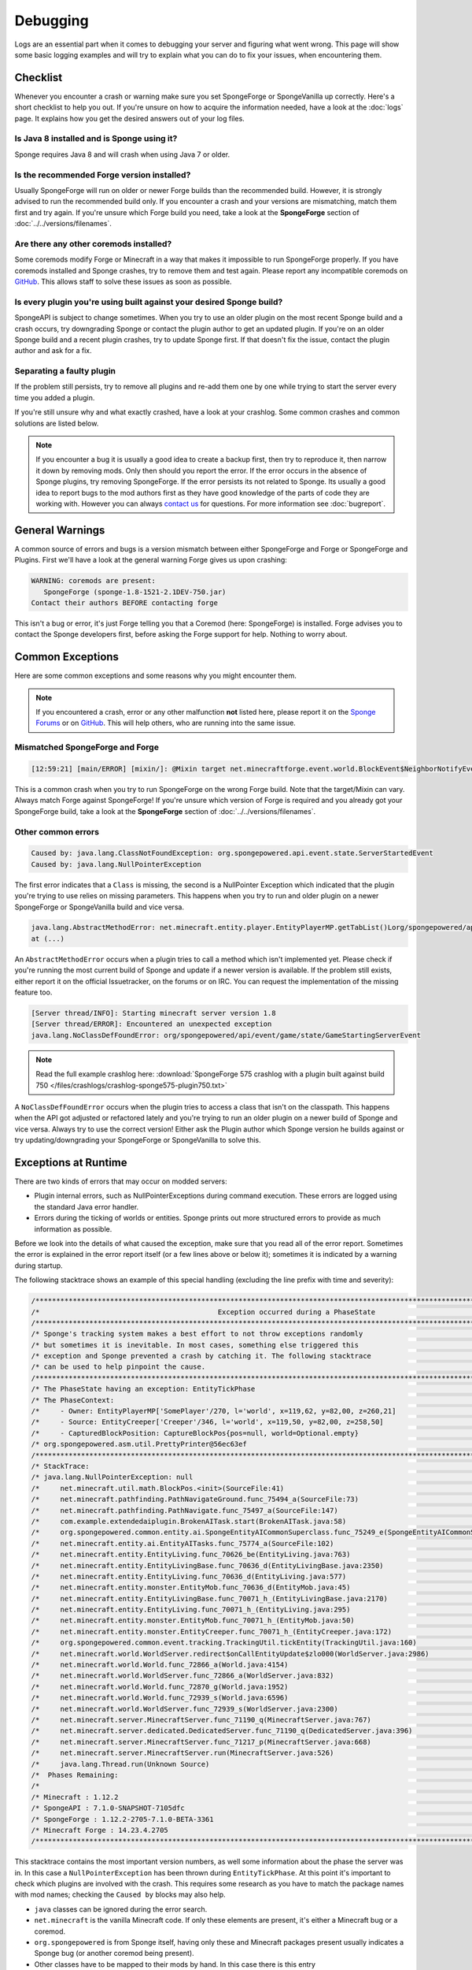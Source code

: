=========
Debugging
=========

Logs are an essential part when it comes to debugging your server and figuring what went wrong. This page will show
some basic logging examples and will try to explain what you can do to fix your issues, when encountering them.

Checklist
=========

Whenever you encounter a crash or warning make sure you set SpongeForge or SpongeVanilla up correctly. Here's a short
checklist to help you out. If you're unsure on how to acquire the information needed, have a look at the :doc:`logs`
page. It explains how you get the desired answers out of your log files.

Is Java 8 installed and is Sponge using it?
~~~~~~~~~~~~~~~~~~~~~~~~~~~~~~~~~~~~~~~~~~~

Sponge requires Java 8 and will crash when using Java 7 or older.

Is the recommended Forge version installed?
~~~~~~~~~~~~~~~~~~~~~~~~~~~~~~~~~~~~~~~~~~~

Usually SpongeForge will run on older or newer Forge builds than the recommended build.
However, it is strongly advised to run the recommended build only.
If you encounter a crash and your versions are mismatching, match them first and try again.
If you're unsure which Forge build you need, take a look at the **SpongeForge** section of :doc:`../../versions/filenames`.

Are there any other coremods installed?
~~~~~~~~~~~~~~~~~~~~~~~~~~~~~~~~~~~~~~~

Some coremods modify Forge or Minecraft in a way that makes it impossible to run SpongeForge properly. If you have 
coremods installed and Sponge crashes, try to remove them and test again. Please report any incompatible coremods on
`GitHub <https://github.com/SpongePowered/SpongeForge/issues>`__. This allows staff to solve these issues as soon as
possible.

Is every plugin you're using built against your desired Sponge build?
~~~~~~~~~~~~~~~~~~~~~~~~~~~~~~~~~~~~~~~~~~~~~~~~~~~~~~~~~~~~~~~~~~~~~

SpongeAPI is subject to change sometimes. When you try to use an older plugin on the most recent Sponge build and
a crash occurs, try downgrading Sponge or contact the plugin author to get an updated plugin. If you're on an older
Sponge build and a recent plugin crashes, try to update Sponge first. If that doesn't fix the issue, contact the
plugin author and ask for a fix.

Separating a faulty plugin
~~~~~~~~~~~~~~~~~~~~~~~~~~

If the problem still persists, try to remove all plugins and re-add them one by one while trying to start the server
every time you added a plugin.

If you're still unsure why and what exactly crashed, have a look at your crashlog. Some common crashes and common
solutions are listed below.

.. note::

    If you encounter a bug it is usually a good idea to create a backup first, then try to reproduce it, then narrow
    it down by removing mods. Only then should you report the error. If the error occurs in the absence of Sponge
    plugins, try removing SpongeForge. If the error persists its not related to Sponge. Its usually a good idea to
    report bugs to the mod authors first as they have good knowledge of the parts of code they are working with. However
    you can always `contact us <https://www.spongepowered.org/chat>`__ for questions. For more information see
    :doc:`bugreport`.


General Warnings
================

A common source of errors and bugs is a version mismatch between either SpongeForge and Forge or
SpongeForge and Plugins. First we'll have a look at the general warning Forge gives us upon crashing:

.. code-block:: none

 WARNING: coremods are present:
    SpongeForge (sponge-1.8-1521-2.1DEV-750.jar)
 Contact their authors BEFORE contacting forge

This isn't a bug or error, it's just Forge telling you that a Coremod (here: SpongeForge) is installed. Forge advises
you to contact the Sponge developers first, before asking the Forge support for help. Nothing to worry about.

Common Exceptions
=================

Here are some common exceptions and some reasons why you might encounter them.

.. note::

 If you encountered a crash, error or any other malfunction **not** listed here, please report it on the
 `Sponge Forums <https://forums.spongepowered.org/>`_ or on `GitHub <https://github.com/spongepowered/>`_.
 This will help others, who are running into the same issue.

Mismatched SpongeForge and Forge
~~~~~~~~~~~~~~~~~~~~~~~~~~~~~~~~

.. code-block:: none

 [12:59:21] [main/ERROR] [mixin/]: @Mixin target net.minecraftforge.event.world.BlockEvent$NeighborNotifyEvent was not found mixins.forge.core.json:event.block.MixinEventNotifyNeighborBlock

This is a common crash when you try to run SpongeForge on the wrong Forge build. Note that the target/Mixin can vary.
Always match Forge against SpongeForge! If you're unsure which version of Forge is required and you already got your
SpongeForge build, take a look at the **SpongeForge** section of :doc:`../../versions/filenames`. 

Other common errors
~~~~~~~~~~~~~~~~~~~

.. code-block:: none

 Caused by: java.lang.ClassNotFoundException: org.spongepowered.api.event.state.ServerStartedEvent
 Caused by: java.lang.NullPointerException

The first error indicates that a ``Class`` is missing, the second is a NullPointer Exception which indicated that the
plugin you're trying to use relies on missing parameters. This happens when you try to run and older plugin on a newer
SpongeForge or SpongeVanilla build and vice versa.

.. code-block:: none

 java.lang.AbstractMethodError: net.minecraft.entity.player.EntityPlayerMP.getTabList()Lorg/spongepowered/api/entity/living/player/tab/TabList;
 at (...)

An ``AbstractMethodError`` occurs when a plugin tries to call a method which isn't implemented yet. Please check if you're
running the most current build of Sponge and update if a newer version is available. If the problem still exists, either
report it on the official Issuetracker, on the forums or on IRC. You can request the implementation of the missing
feature too.

.. code-block:: none

 [Server thread/INFO]: Starting minecraft server version 1.8
 [Server thread/ERROR]: Encountered an unexpected exception
 java.lang.NoClassDefFoundError: org/spongepowered/api/event/game/state/GameStartingServerEvent

.. note::

 Read the full example crashlog here:
 :download:`SpongeForge 575 crashlog with a plugin built against build 750 </files/crashlogs/crashlog-sponge575-plugin750.txt>`

A ``NoClassDefFoundError`` occurs when the plugin tries to access a class that isn't on the classpath. This happens
when the API got adjusted or refactored lately and you're trying to run an older plugin on a newer build of Sponge
and vice versa. Always try to use the correct version! Either ask the Plugin author which Sponge version he builds
against or try updating/downgrading your SpongeForge or SpongeVanilla to solve this.

Exceptions at Runtime
=====================

There are two kinds of errors that may occur on modded servers:

* Plugin internal errors, such as NullPointerExceptions during command execution. These errors are logged using the
  standard Java error handler.
* Errors during the ticking of worlds or entities. Sponge prints out more structured errors to provide as much
  information as possible.

Before we look into the details of what caused the exception, make sure that you read all of the error report. Sometimes
the error is explained in the error report itself (or a few lines above or below it); sometimes it is indicated by a
warning during startup.

The following stacktrace shows an example of this special handling (excluding the line prefix with time and severity):

.. code-block:: text

    /******************************************************************************************************************************/
    /*                                           Exception occurred during a PhaseState                                           */
    /******************************************************************************************************************************/
    /* Sponge's tracking system makes a best effort to not throw exceptions randomly                                              */
    /* but sometimes it is inevitable. In most cases, something else triggered this                                               */
    /* exception and Sponge prevented a crash by catching it. The following stacktrace                                            */
    /* can be used to help pinpoint the cause.                                                                                    */
    /******************************************************************************************************************************/
    /* The PhaseState having an exception: EntityTickPhase                                                                        */
    /* The PhaseContext:                                                                                                          */
    /*     - Owner: EntityPlayerMP['SomePlayer'/270, l='world', x=119,62, y=82,00, z=260,21]                                      */
    /*     - Source: EntityCreeper['Creeper'/346, l='world', x=119,50, y=82,00, z=258,50]                                         */
    /*     - CapturedBlockPosition: CaptureBlockPos{pos=null, world=Optional.empty}                                               */
    /* org.spongepowered.asm.util.PrettyPrinter@56ec63ef                                                                          */
    /******************************************************************************************************************************/
    /* StackTrace:                                                                                                                */
    /* java.lang.NullPointerException: null                                                                                       */
    /*     net.minecraft.util.math.BlockPos.<init>(SourceFile:41)                                                                 */
    /*     net.minecraft.pathfinding.PathNavigateGround.func_75494_a(SourceFile:73)                                               */
    /*     net.minecraft.pathfinding.PathNavigate.func_75497_a(SourceFile:147)                                                    */
    /*     com.example.extendedaiplugin.BrokenAITask.start(BrokenAITask.java:58)                                                  */
    /*     org.spongepowered.common.entity.ai.SpongeEntityAICommonSuperclass.func_75249_e(SpongeEntityAICommonSuperclass.java:43) */
    /*     net.minecraft.entity.ai.EntityAITasks.func_75774_a(SourceFile:102)                                                     */
    /*     net.minecraft.entity.EntityLiving.func_70626_be(EntityLiving.java:763)                                                 */
    /*     net.minecraft.entity.EntityLivingBase.func_70636_d(EntityLivingBase.java:2350)                                         */
    /*     net.minecraft.entity.EntityLiving.func_70636_d(EntityLiving.java:577)                                                  */
    /*     net.minecraft.entity.monster.EntityMob.func_70636_d(EntityMob.java:45)                                                 */
    /*     net.minecraft.entity.EntityLivingBase.func_70071_h_(EntityLivingBase.java:2170)                                        */
    /*     net.minecraft.entity.EntityLiving.func_70071_h_(EntityLiving.java:295)                                                 */
    /*     net.minecraft.entity.monster.EntityMob.func_70071_h_(EntityMob.java:50)                                                */
    /*     net.minecraft.entity.monster.EntityCreeper.func_70071_h_(EntityCreeper.java:172)                                       */
    /*     org.spongepowered.common.event.tracking.TrackingUtil.tickEntity(TrackingUtil.java:160)                                 */
    /*     net.minecraft.world.WorldServer.redirect$onCallEntityUpdate$zlo000(WorldServer.java:2986)                              */
    /*     net.minecraft.world.World.func_72866_a(World.java:4154)                                                                */
    /*     net.minecraft.world.WorldServer.func_72866_a(WorldServer.java:832)                                                     */
    /*     net.minecraft.world.World.func_72870_g(World.java:1952)                                                                */
    /*     net.minecraft.world.World.func_72939_s(World.java:6596)                                                                */
    /*     net.minecraft.world.WorldServer.func_72939_s(WorldServer.java:2300)                                                    */
    /*     net.minecraft.server.MinecraftServer.func_71190_q(MinecraftServer.java:767)                                            */
    /*     net.minecraft.server.dedicated.DedicatedServer.func_71190_q(DedicatedServer.java:396)                                  */
    /*     net.minecraft.server.MinecraftServer.func_71217_p(MinecraftServer.java:668)                                            */
    /*     net.minecraft.server.MinecraftServer.run(MinecraftServer.java:526)                                                     */
    /*     java.lang.Thread.run(Unknown Source)                                                                                   */
    /*  Phases Remaining:                                                                                                         */
    /*                                                                                                                            */
    /* Minecraft : 1.12.2                                                                                                         */
    /* SpongeAPI : 7.1.0-SNAPSHOT-7105dfc                                                                                         */
    /* SpongeForge : 1.12.2-2705-7.1.0-BETA-3361                                                                                  */
    /* Minecraft Forge : 14.23.4.2705                                                                                             */
    /******************************************************************************************************************************/

This stacktrace contains the most important version numbers, as well some information about the phase the server was in.
In this case a ``NullPointerException`` has been thrown during ``EntityTickPhase``. At this point it's important to
check which plugins are involved with the crash. This requires some research as you have to match the package names with
mod names; checking the ``Caused by`` blocks may also help.

* ``java`` classes can be ignored during the error search.
* ``net.minecraft`` is the vanilla Minecraft code. If only these elements are present, it's either a Minecraft bug or a 
  coremod.
* ``org.spongepowered`` is from Sponge itself, having only these and Minecraft packages present usually indicates a
  Sponge bug (or another coremod being present). 
* Other classes have to be mapped to their mods by hand. In this case there is this entry
  ``com.example.extendedaiplugin``; Java projects are usually named following this format ``groupId.groupId.artifactId``.
  The group is usually a domain backwards; in this case ``example.com``, followed by the name of the project also known
  as artifact, for more information on package naming in Java you can refer to its
  `official docs <https://docs.oracle.com/javase/specs/jls/se8/html/jls-6.html#jls-6.2>`_. This plugin is probably
  called ``extendedaiplugin``, when in doubt, searching the web for the full package name can help.
  
.. warning::
  Be careful when coremods are present. It can mean that, although a Minecraft class was reported as the cause, it does 
  not mean the code executed is necessarily part of the Minecraft source, and could have been added by a third party.
  You can check your logs for loaded coremods and potentially find the culprit by removing them one by one. Be
  warned the issue may only occur when certain coremods are loaded at the same time.
